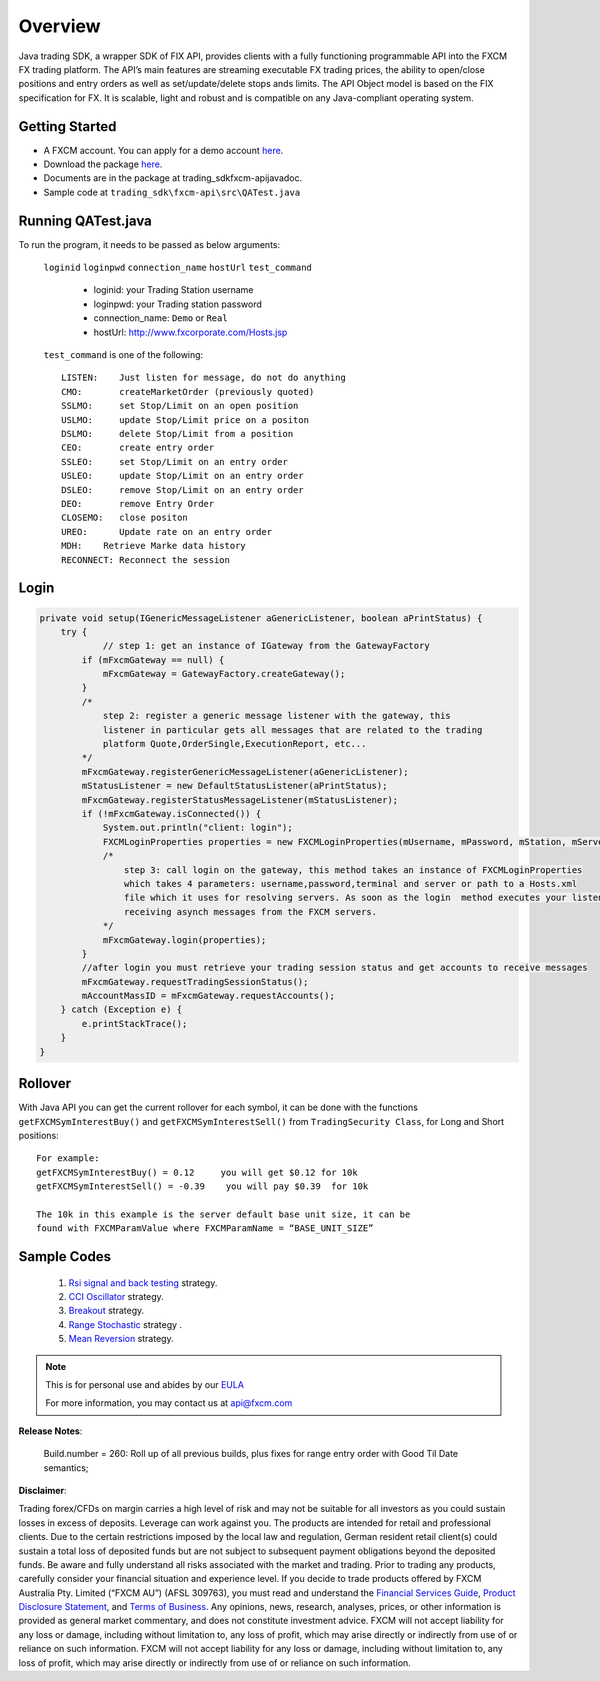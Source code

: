 ========
Overview
========

Java trading SDK, a wrapper SDK of FIX API, provides clients with a fully functioning programmable API into the FXCM FX trading platform. The API’s main features are streaming executable FX trading prices, the ability to open/close positions and entry orders as well as set/update/delete stops ands limits. The API Object model is based on the FIX specification for FX. It is scalable, light and robust and is compatible on any Java-compliant operating system.

Getting Started
===============

* A FXCM account. You can apply for a demo account `here <https://www.fxcm.com/uk/algorithmic-trading/api-trading/>`_.	
* Download the package `here <https://apiwiki.fxcorporate.com/api/java/trading_sdk.zip/>`_.	
* Documents are in the package at trading_sdk\fxcm-api\javadoc.	
* Sample code at ``trading_sdk\fxcm-api\src\QATest.java``	

Running QATest.java
===================

To run the program, it needs to be passed as below arguments:

	``loginid`` ``loginpwd`` ``connection_name`` ``hostUrl`` ``test_command``
	   	     	
	   * loginid: your Trading Station username
	   * loginpwd: your Trading station password
	   * connection_name: ``Demo`` or ``Real`` 
	   * hostUrl: http://www.fxcorporate.com/Hosts.jsp
	
 	``test_command`` is one of the following::
	
	   LISTEN:    Just listen for message, do not do anything
	   CMO:       createMarketOrder (previously quoted)
	   SSLMO:     set Stop/Limit on an open position
	   USLMO:     update Stop/Limit price on a positon 
	   DSLMO:     delete Stop/Limit from a position
	   CEO:       create entry order 
	   SSLEO:     set Stop/Limit on an entry order
	   USLEO:     update Stop/Limit on an entry order
	   DSLEO:     remove Stop/Limit on an entry order
	   DEO:       remove Entry Order
	   CLOSEMO:   close positon
	   UREO:      Update rate on an entry order
	   MDH:	   Retrieve Marke data history
	   RECONNECT: Reconnect the session

Login
=====

.. code-block:: java

    private void setup(IGenericMessageListener aGenericListener, boolean aPrintStatus) {
        try {
		// step 1: get an instance of IGateway from the GatewayFactory
            if (mFxcmGateway == null) {
                mFxcmGateway = GatewayFactory.createGateway();
            }
            /*
                step 2: register a generic message listener with the gateway, this
                listener in particular gets all messages that are related to the trading
                platform Quote,OrderSingle,ExecutionReport, etc...
            */
            mFxcmGateway.registerGenericMessageListener(aGenericListener);
            mStatusListener = new DefaultStatusListener(aPrintStatus);
            mFxcmGateway.registerStatusMessageListener(mStatusListener);
            if (!mFxcmGateway.isConnected()) {
                System.out.println("client: login");
                FXCMLoginProperties properties = new FXCMLoginProperties(mUsername, mPassword, mStation, mServer, mConfigFile);
                /*
                    step 3: call login on the gateway, this method takes an instance of FXCMLoginProperties
                    which takes 4 parameters: username,password,terminal and server or path to a Hosts.xml
                    file which it uses for resolving servers. As soon as the login  method executes your listeners begin
                    receiving asynch messages from the FXCM servers.
                */
                mFxcmGateway.login(properties);
            }
            //after login you must retrieve your trading session status and get accounts to receive messages
            mFxcmGateway.requestTradingSessionStatus();
            mAccountMassID = mFxcmGateway.requestAccounts();
        } catch (Exception e) {
            e.printStackTrace();
        }
    }


Rollover
========

With Java API you can get the current rollover for each symbol, it can be done with the functions ``getFXCMSymInterestBuy()`` and ``getFXCMSymInterestSell()`` from ``TradingSecurity Class``,  for Long and Short positions:
::

	For example:
	getFXCMSymInterestBuy() = 0.12     you will get $0.12 for 10k
	getFXCMSymInterestSell() = -0.39    you will pay $0.39  for 10k

	The 10k in this example is the server default base unit size, it can be 
	found with FXCMParamValue where FXCMParamName = “BASE_UNIT_SIZE”
	
Sample Codes
============
	
	1. `Rsi signal and back testing 	<https://apiwiki.fxcorporate.com/api/StrategyRealCaseStudy/JavaAPI/FXCM_Java_API_Tutorial_RsiSignal_Strategy.zip/>`_ strategy. 
	
	2. `CCI Oscillator <https://apiwiki.fxcorporate.com/api/StrategyRealCaseStudy/JavaAPI/CCIOscillatorStrategy-2.zip/>`_ strategy.
	
	3. `Breakout <https://apiwiki.fxcorporate.com/api/StrategyRealCaseStudy/JavaAPI/BreakOutStrategy_JavaAPI.zip/>`_ strategy.
 
	4. `Range Stochastic <https://apiwiki.fxcorporate.com/api/StrategyRealCaseStudy/JavaAPI/RangeStochasticStrategy.zip/>`_ strategy .

	5. `Mean Reversion <https://apiwiki.fxcorporate.com/api/StrategyRealCaseStudy/JavaAPI/MeanReversionStrategy.zip/>`_ strategy.

.. note::

	This is for personal use and abides by our `EULA <https://www.fxcm.com/uk/forms/eula/>`_

	For more information, you may contact us at api@fxcm.com

**Release Notes**:

	Build.number = 260: Roll up of all previous builds, plus fixes for range entry order with Good Til Date semantics;

**Disclaimer**:

Trading forex/CFDs on margin carries a high level of risk and may not be suitable for all investors as you could sustain losses in excess of deposits. Leverage can work against you. The products are intended for retail and professional clients. Due to the certain restrictions imposed by the local law and regulation, German resident retail client(s) could sustain a total loss of deposited funds but are not subject to subsequent payment obligations beyond the deposited funds. Be aware and fully understand all risks associated with the market and trading. Prior to trading any products, carefully consider your financial situation and experience level. If you decide to trade products offered by FXCM Australia Pty. Limited (“FXCM AU”) (AFSL 309763), you must read and understand the `Financial Services Guide <https://docs.fxcorporate.com/financial-services-guide-au.pdf/>`_, `Product Disclosure Statement <https://www.fxcm.com/au/legal/product-disclosure-statements/>`_, and `Terms of Business <https://docs.fxcorporate.com/tob_au_en.pdf/>`_. Any opinions, news, research, analyses, prices, or other information is provided as general market commentary, and does not constitute investment advice. FXCM will not accept liability for any loss or damage, including without limitation to, any loss of profit, which may arise directly or indirectly from use of or reliance on such information. FXCM will not accept liability for any loss or damage, including without limitation to, any loss of profit, which may arise directly or indirectly from use of or reliance on such information.